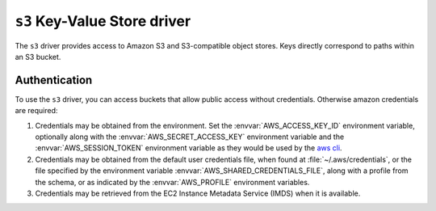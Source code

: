 .. _s3-kvstore-driver:

``s3`` Key-Value Store driver
===============================

The ``s3`` driver provides access to Amazon S3 and S3-compatible object stores.
Keys directly correspond to paths within an S3 bucket.

.. json:schema:: kvstore/s3

.. json:schema:: Context.s3_request_concurrency

.. json:schema:: Context.s3_request_retries

.. json:schema:: Context.experimental_s3_rate_limiter

.. json:schema:: Context.aws_credentials

.. json:schema:: KvStoreUrl/s3


.. _s3-authentication:

Authentication
--------------

To use the ``s3`` driver, you can access buckets that allow public access
without credentials.  Otherwise amazon credentials are required:

1. Credentials may be obtained from the environment. Set the
   :envvar:`AWS_ACCESS_KEY_ID` environment variable, optionally along with
   the :envvar:`AWS_SECRET_ACCESS_KEY` environment variable and the
   :envvar:`AWS_SESSION_TOKEN` environment variable as they would be
   used by the `aws cli <https://docs.aws.amazon.com/cli/latest/userguide/cli-configure-envvars.html>`_.

2. Credentials may be obtained from the default user credentials file, when
   found at :file:`~/.aws/credentials`, or the file specified by the
   environment variable :envvar:`AWS_SHARED_CREDENTIALS_FILE`, along with
   a profile from the schema, or as indicated by the :envvar:`AWS_PROFILE`
   environment variables.

3. Credentials may be retrieved from the EC2 Instance Metadata Service (IMDS)
   when it is available.

.. envvar:: AWS_ACCESS_KEY_ID

   Specifies an AWS access key associated with an IAM account.
   See <https://docs.aws.amazon.com/cli/latest/userguide/cli-configure-envvars.html>

.. envvar:: AWS_SECRET_ACCESS_KEY

   Specifies the secret key associated with the access key.
   This is essentially the "password" for the access key.
   See <https://docs.aws.amazon.com/cli/latest/userguide/cli-configure-envvars.html>

.. envvar:: AWS_SESSION_TOKEN

   Specifies the session token value that is required if you are using temporary
   security credentials that you retrieved directly from AWS STS operations.
   See <https://docs.aws.amazon.com/cli/latest/userguide/cli-configure-envvars.html>

.. envvar:: AWS_SHARED_CREDENTIALS_FILE

   Specifies the location of the file that the AWS CLI uses to store access keys.
   The default path is :file:`~/.aws/credentials`.
   See <https://docs.aws.amazon.com/cli/latest/userguide/cli-configure-envvars.html>

.. envvar:: AWS_PROFILE

  Specifies the name of the AWS CLI profile with the credentials and options to
  use. This can be the name of a profile stored in a credentials or config file,
  or the value ``default`` to use the default profile.
  
  If defined, this environment variable overrides the behavior of using the
  profile named ``[default]`` in the credentials file.
  See <https://docs.aws.amazon.com/cli/latest/userguide/cli-configure-envvars.html>

.. envvar:: AWS_EC2_METADATA_SERVICE_ENDPOINT

  Overrides the default EC2 Instance Metadata Service (IMDS) endpoint of 
  ``http://169.254.169.254``. This must be a valid uri, and should respond to
  the AWS IMDS api endpoints.
  See <https://docs.aws.amazon.com/sdkref/latest/guide/feature-imds-credentials.html>

.. envvar:: TENSORSTORE_S3_REQUEST_CONCURRENCY

   Specifies the concurrency level used by the shared Context
   :json:schema:`Context.s3_request_concurrency` resource. Defaults to 32.

